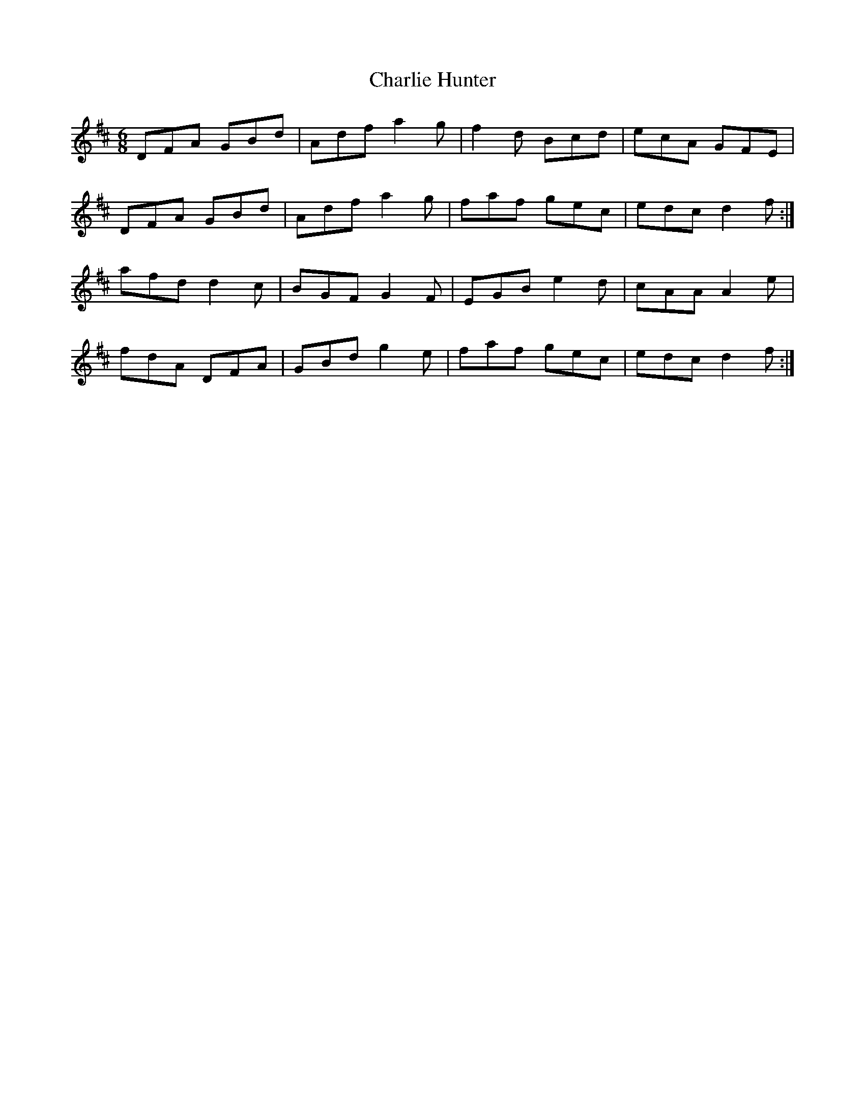 X: 6827
T: Charlie Hunter
R: jig
M: 6/8
K: Dmajor
DFA GBd|Adf a2g|f2d Bcd|ecA GFE|
DFA GBd|Adf a2g|faf gec|edc d2f:|
afd d2c|BGF G2F|EGB e2d|cAA A2e|
fdA DFA|GBd g2e|faf gec|edc d2f:|

